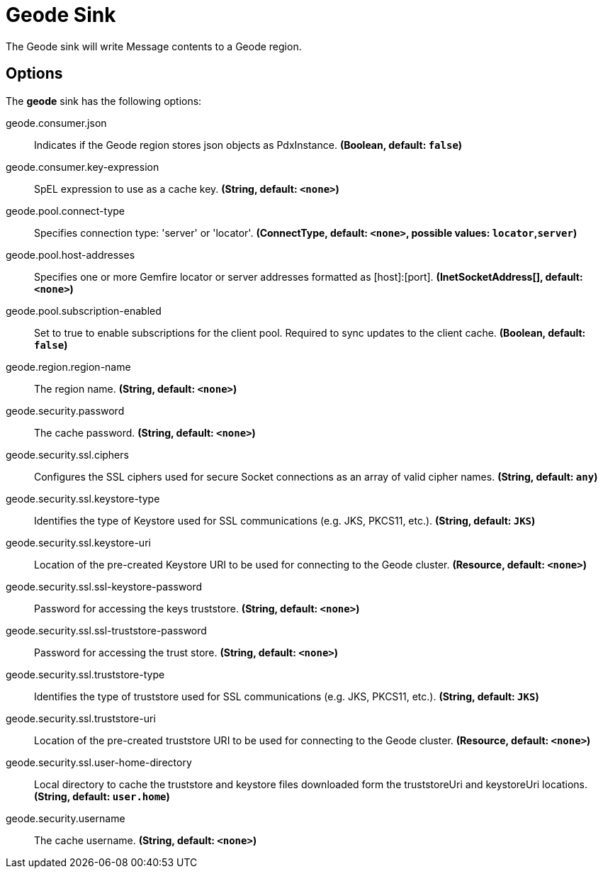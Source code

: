 //tag::ref-doc[]
= Geode Sink

The Geode sink will write Message contents to a Geode region.

== Options

The **$$geode$$** $$sink$$ has the following options:

//tag::configuration-properties[]
$$geode.consumer.json$$:: $$Indicates if the Geode region stores json objects as PdxInstance.$$ *($$Boolean$$, default: `$$false$$`)*
$$geode.consumer.key-expression$$:: $$SpEL expression to use as a cache key.$$ *($$String$$, default: `$$<none>$$`)*
$$geode.pool.connect-type$$:: $$Specifies connection type: 'server' or 'locator'.$$ *($$ConnectType$$, default: `$$<none>$$`, possible values: `locator`,`server`)*
$$geode.pool.host-addresses$$:: $$Specifies one or more Gemfire locator or server addresses formatted as [host]:[port].$$ *($$InetSocketAddress[]$$, default: `$$<none>$$`)*
$$geode.pool.subscription-enabled$$:: $$Set to true to enable subscriptions for the client pool. Required to sync updates to the client cache.$$ *($$Boolean$$, default: `$$false$$`)*
$$geode.region.region-name$$:: $$The region name.$$ *($$String$$, default: `$$<none>$$`)*
$$geode.security.password$$:: $$The cache password.$$ *($$String$$, default: `$$<none>$$`)*
$$geode.security.ssl.ciphers$$:: $$Configures the SSL ciphers used for secure Socket connections as an array of valid cipher names.$$ *($$String$$, default: `$$any$$`)*
$$geode.security.ssl.keystore-type$$:: $$Identifies the type of Keystore used for SSL communications (e.g. JKS, PKCS11, etc.).$$ *($$String$$, default: `$$JKS$$`)*
$$geode.security.ssl.keystore-uri$$:: $$Location of the pre-created Keystore URI to be used for connecting to the Geode cluster.$$ *($$Resource$$, default: `$$<none>$$`)*
$$geode.security.ssl.ssl-keystore-password$$:: $$Password for accessing the keys truststore.$$ *($$String$$, default: `$$<none>$$`)*
$$geode.security.ssl.ssl-truststore-password$$:: $$Password for accessing the trust store.$$ *($$String$$, default: `$$<none>$$`)*
$$geode.security.ssl.truststore-type$$:: $$Identifies the type of truststore used for SSL communications (e.g. JKS, PKCS11, etc.).$$ *($$String$$, default: `$$JKS$$`)*
$$geode.security.ssl.truststore-uri$$:: $$Location of the pre-created truststore URI to be used for connecting to the Geode cluster.$$ *($$Resource$$, default: `$$<none>$$`)*
$$geode.security.ssl.user-home-directory$$:: $$Local directory to cache the truststore and keystore files downloaded form the truststoreUri and keystoreUri locations.$$ *($$String$$, default: `$$user.home$$`)*
$$geode.security.username$$:: $$The cache username.$$ *($$String$$, default: `$$<none>$$`)*
//end::configuration-properties[]

//end::ref-doc[]
